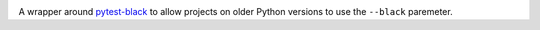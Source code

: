 .. image:: https://img.shields.io/pypi/v/pytest-black-multipy.svg
   :target: https://pypi.org/project/pytest-black-multipy

.. image:: https://img.shields.io/pypi/pyversions/pytest-black-multipy.svg

.. image:: https://img.shields.io/travis/jaraco/pytest-black-multipy/master.svg
   :target: https://travis-ci.org/jaraco/pytest-black-multipy

.. .. image:: https://img.shields.io/appveyor/ci/jaraco/pytest-black-multipy/master.svg
..    :target: https://ci.appveyor.com/project/jaraco/pytest-black-multipy/branch/master

.. .. image:: https://readthedocs.org/projects/pytest-black-multipy/badge/?version=latest
..    :target: https://pytest-black-multipy.readthedocs.io/en/latest/?badge=latest


A wrapper around `pytest-black <https://pypi.org/project/pytest-black>`_
to allow projects on older Python versions to use the ``--black`` paremeter.
